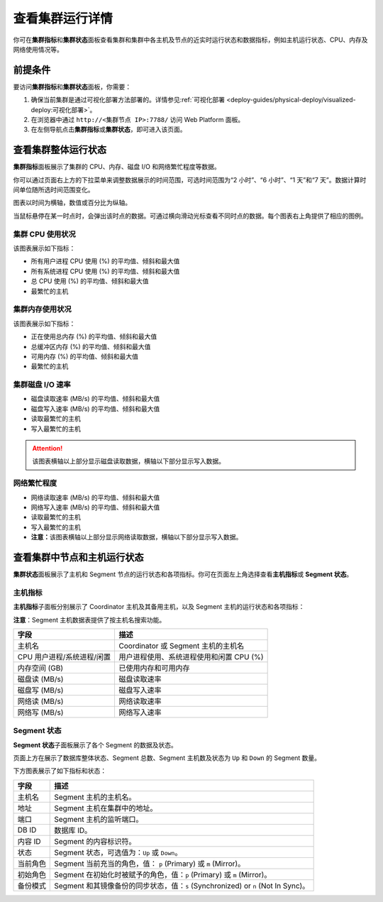 查看集群运行详情
================

你可在\ **集群指标**\ 和\ **集群状态**\ 面板查看集群和集群中各主机及节点的近实时运行状态和数据指标，例如主机运行状态、CPU、内存及网络使用情况等。

前提条件
--------

要访问\ **集群指标**\ 和\ **集群状态**\ 面板，你需要：

1. 确保当前集群是通过可视化部署方法部署的。详情参见\ :ref:`可视化部署 <deploy-guides/physical-deploy/visualized-deploy:可视化部署>`\ 。
2. 在浏览器中通过 ``http://<集群节点 IP>:7788/`` 访问 Web Platform 面板。
3. 在左侧导航点击\ **集群指标**\ 或\ **集群状态**\ ，即可进入该页面。

查看集群整体运行状态
--------------------

.. image:: ../../images/web-platform-view-cluster-status-1.png

**集群指标**\ 面板展示了集群的 CPU、内存、磁盘 I/O 和网络繁忙程度等数据。

你可以通过页面右上方的下拉菜单来调整数据展示的时间范围，可选时间范围为“2 小时”、“6 小时”、“1 天”和“7 天”。数据计算时间单位随所选时间范围变化。

图表以时间为横轴，数值或百分比为纵轴。

当鼠标悬停在某一时点时，会弹出该时点的数据。可通过横向滑动光标查看不同时点的数据。每个图表右上角提供了相应的图例。

集群 CPU 使用状况
~~~~~~~~~~~~~~~~~

该图表展示如下指标：

-  所有用户进程 CPU 使用 (%) 的平均值、倾斜和最大值
-  所有系统进程 CPU 使用 (%) 的平均值、倾斜和最大值
-  总 CPU 使用 (%) 的平均值、倾斜和最大值
-  最繁忙的主机

集群内存使用状况
~~~~~~~~~~~~~~~~

该图表展示如下指标：

-  正在使用总内存 (%) 的平均值、倾斜和最大值
-  总缓冲区内存 (%) 的平均值、倾斜和最大值
-  可用内存 (%) 的平均值、倾斜和最大值
-  最繁忙的主机

集群磁盘 I/O 速率
~~~~~~~~~~~~~~~~~

-  磁盘读取速率 (MB/s) 的平均值、倾斜和最大值
-  磁盘写入速率 (MB/s) 的平均值、倾斜和最大值
-  读取最繁忙的主机
-  写入最繁忙的主机

.. attention:: 该图表横轴以上部分显示磁盘读取数据，横轴以下部分显示写入数据。

网络繁忙程度
~~~~~~~~~~~~

-  网络读取速率 (MB/s) 的平均值、倾斜和最大值
-  网络写入速率 (MB/s) 的平均值、倾斜和最大值
-  读取最繁忙的主机
-  写入最繁忙的主机
-  **注意：**\ 该图表横轴以上部分显示网络读取数据，横轴以下部分显示写入数据。

查看集群中节点和主机运行状态
----------------------------

**集群状态**\ 面板展示了主机和 Segment 节点的运行状态和各项指标。你可在页面左上角选择查看\ **主机指标**\ 或 **Segment 状态**\ 。

.. image:: ../../images/web-platform-view-cluster-status-2.png

主机指标
~~~~~~~~

**主机指标**\ 子面板分别展示了 Coordinator 主机及其备用主机，以及 Segment 主机的运行状态和各项指标：

**注意**\ ：Segment 主机数据表提供了按主机名搜索功能。

========================== ========================================
**字段**                   **描述**
========================== ========================================
主机名                     Coordinator 或 Segment 主机的主机名
CPU 用户进程/系统进程/闲置 用户进程使用、系统进程使用和闲置 CPU (%)
内存空间 (GB)              已使用内存和可用内存
磁盘读 (MB/s)              磁盘读取速率
磁盘写 (MB/s)              磁盘写入速率
网络读 (MB/s)              网络读取速率
网络写 (MB/s)              网络写入速率
========================== ========================================

Segment 状态
~~~~~~~~~~~~

**Segment 状态**\ 子面板展示了各个 Segment 的数据及状态。

页面上方在展示了数据库整体状态、Segment 总数、Segment 主机数及状态为 ``Up`` 和 ``Down`` 的 Segment 数量。

下方图表展示了如下指标和状态：

+----------+----------------------------------------------------------+
| **字段** | **描述**                                                 |
+==========+==========================================================+
| 主机名   | Segment 主机的主机名。                                   |
+----------+----------------------------------------------------------+
| 地址     | Segment 主机在集群中的地址。                             |
+----------+----------------------------------------------------------+
| 端口     | Segment 主机的监听端口。                                 |
+----------+----------------------------------------------------------+
| DB ID    | 数据库 ID。                                              |
+----------+----------------------------------------------------------+
| 内容 ID  | Segment 的内容标识符。                                   |
+----------+----------------------------------------------------------+
| 状态     | Segment 状态，可选值为：\ ``Up`` 或 ``Down``\ 。         |
+----------+----------------------------------------------------------+
| 当前角色 | Segment 当前充当的角色，值： ``p`` (Primary) 或 ``m``    |
|          | (Mirror)。                                               |
+----------+----------------------------------------------------------+
| 初始角色 | Segment 在初始化时被赋予的角色，值：\ ``p`` (Primary) 或 |
|          | ``m`` (Mirror)。                                         |
+----------+----------------------------------------------------------+
| 备份模式 | Segment 和其镜像备份的同步状态，值：\ ``s``              |
|          | (Synchronized) or ``n`` (Not In Sync)。                  |
+----------+----------------------------------------------------------+
